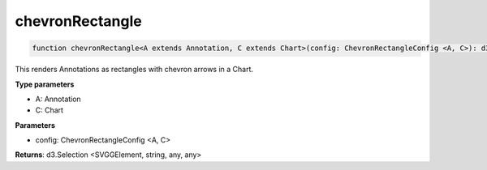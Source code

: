 .. role:: trst-class
.. role:: trst-interface
.. role:: trst-function
.. role:: trst-property
.. role:: trst-property-desc
.. role:: trst-method
.. role:: trst-method-desc
.. role:: trst-parameter
.. role:: trst-type
.. role:: trst-type-parameter

.. _chevronRectangle:

:trst-function:`chevronRectangle`
=================================

.. container:: collapsible

  .. code-block:: typescript

    function chevronRectangle<A extends Annotation, C extends Chart>(config: ChevronRectangleConfig <A, C>): d3.Selection

.. container:: content

  This renders Annotations as rectangles with chevron arrows in a Chart.

  **Type parameters**

  - A: Annotation
  - C: Chart

  **Parameters**

  - config: ChevronRectangleConfig <A, C>

  **Returns**: d3.Selection <SVGGElement, string, any, any>